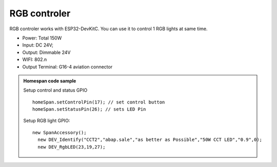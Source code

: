 RGB controler 
===============

RGB controler works with ESP32-DevKitC. 
You can use it to control 1 RGB lights at same time.

* Power: Total 150W
* Input: DC 24V; 
* Output: Dimmable 24V
* WIFI: 802.n
* Output Terminal: G16-4 aviation connector

.. image:: ../image/rgbcontrol.png

.. admonition:: Homespan code sample

    Setup control and status GPIO

    ::

        homeSpan.setControlPin(17); // set control button
        homeSpan.setStatusPin(26); // sets LED Pin

    Setup RGB light GPIO:

    ::

        new SpanAccessory();                                                          
          new DEV_Identify("CCT2","abap.sale","as better as Possible","50W CCT LED","0.9",0);
          new DEV_RgbLED(23,19,27); 

